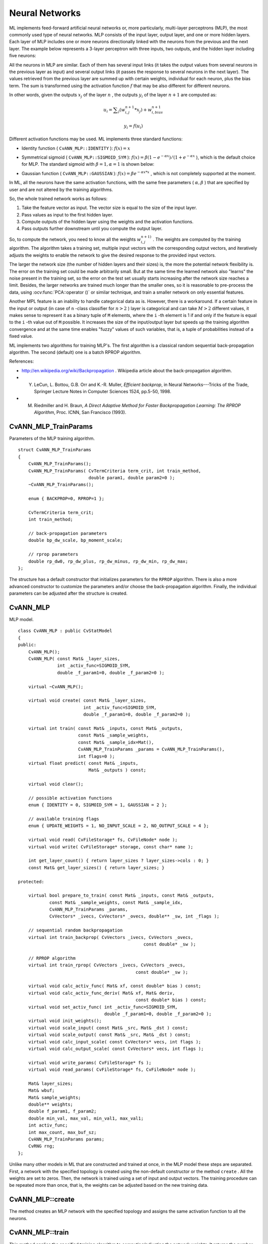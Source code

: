 Neural Networks
===============

.. highlight:: cpp

ML implements feed-forward artificial neural networks or, more particularly, multi-layer perceptrons (MLP), the most commonly used type of neural networks. MLP consists of the input layer, output layer, and one or more hidden layers. Each layer of MLP includes one or more neurons directionally linked with the neurons from the previous and the next layer. The example below represents a 3-layer perceptron with three inputs, two outputs, and the hidden layer including five neurons:

.. image:: pics/mlp.png

All the neurons in MLP are similar. Each of them has several input links (it takes the output values from several neurons in the previous layer as input) and several output links (it passes the response to several neurons in the next layer). The values retrieved from the previous layer are summed up with certain weights, individual for each neuron, plus the bias term. The sum is transformed using the activation function
:math:`f` that may be also different for different neurons. 

.. image:: pics/neuron_model.png

In other words, given the outputs
:math:`x_j` of the layer
:math:`n` , the outputs
:math:`y_i` of the layer
:math:`n+1` are computed as:

.. math::

    u_i =  \sum _j (w^{n+1}_{i,j}*x_j) + w^{n+1}_{i,bias}

.. math::

    y_i = f(u_i)

Different activation functions may be used. ML implements three standard functions:

*
    Identity function ( ``CvANN_MLP::IDENTITY``     ):
    :math:`f(x)=x`
*
    Symmetrical sigmoid ( ``CvANN_MLP::SIGMOID_SYM``     ):
    :math:`f(x)=\beta*(1-e^{-\alpha x})/(1+e^{-\alpha x}`     ), which is the default choice for MLP. The standard sigmoid with
    :math:`\beta =1, \alpha =1`     is shown below:

    .. image:: pics/sigmoid_bipolar.png

*
    Gaussian function ( ``CvANN_MLP::GAUSSIAN``     ):
    :math:`f(x)=\beta e^{-\alpha x*x}`     , which is not completely supported at the moment.

In ML, all the neurons have the same activation functions, with the same free parameters (
:math:`\alpha, \beta` ) that are specified by user and are not altered by the training algorithms.

So, the whole trained network works as follows: 

#. Take the feature vector as input. The vector size is equal to the size of the input layer.

#. Pass values as input to the first hidden layer.

#. Compute outputs of the hidden layer using the weights and the activation functions.

#. Pass outputs further downstream until you compute the output layer.

So, to compute the network, you need to know all the
weights
:math:`w^{n+1)}_{i,j}` . The weights are computed by the training
algorithm. The algorithm takes a training set, multiple input vectors
with the corresponding output vectors, and iteratively adjusts the
weights to enable the network to give the desired response to the
provided input vectors.

The larger the network size (the number of hidden layers and their sizes) is,
the more the potential network flexibility is. The error on the
training set could be made arbitrarily small. But at the same time the
learned network also "learns" the noise present in the training set,
so the error on the test set usually starts increasing after the network
size reaches a limit. Besides, the larger networks are trained much
longer than the smaller ones, so it is reasonable to pre-process the data,
using
:ocv:func:`PCA::operator ()` or similar technique, and train a smaller network
on only essential features.

Another MPL feature is an inability to handle categorical
data as is. However, there is a workaround. If a certain feature in the
input or output (in case of ``n`` -class classifier for
:math:`n>2` ) layer is categorical and can take
:math:`M>2` different values, it makes sense to represent it as a binary tuple of ``M`` elements, where the ``i`` -th element is 1 if and only if the
feature is equal to the ``i`` -th value out of ``M`` possible. It
increases the size of the input/output layer but speeds up the
training algorithm convergence and at the same time enables "fuzzy" values
of such variables, that is, a tuple of probabilities instead of a fixed value.

ML implements two algorithms for training MLP's. The first algorithm is a classical
random sequential back-propagation algorithm.
The second (default) one is a batch RPROP algorithm.

References:

*
    http://en.wikipedia.org/wiki/Backpropagation
    . Wikipedia article about the back-propagation algorithm.

*
    Y. LeCun, L. Bottou, G.B. Orr and K.-R. Muller, *Efficient backprop*, in Neural Networks---Tricks of the Trade, Springer Lecture Notes in Computer Sciences 1524, pp.5-50, 1998.

*
    M. Riedmiller and H. Braun, *A Direct Adaptive Method for Faster Backpropagation Learning: The RPROP Algorithm*, Proc. ICNN, San Francisco (1993).

.. index:: CvANN_MLP_TrainParams

.. _CvANN_MLP_TrainParams:

CvANN_MLP_TrainParams
---------------------
.. ocv:class:: CvANN_MLP_TrainParams

Parameters of the MLP training algorithm. ::

    struct CvANN_MLP_TrainParams
    {
        CvANN_MLP_TrainParams();
        CvANN_MLP_TrainParams( CvTermCriteria term_crit, int train_method,
                               double param1, double param2=0 );
        ~CvANN_MLP_TrainParams();

        enum { BACKPROP=0, RPROP=1 };

        CvTermCriteria term_crit;
        int train_method;

        // back-propagation parameters
        double bp_dw_scale, bp_moment_scale;

        // rprop parameters
        double rp_dw0, rp_dw_plus, rp_dw_minus, rp_dw_min, rp_dw_max;
    };



The structure has a default constructor that initializes parameters for the ``RPROP`` algorithm. There is also a more advanced constructor to customize the parameters and/or choose the back-propagation algorithm. Finally, the individual parameters can be adjusted after the structure is created.

.. index:: CvANN_MLP

.. _CvANN_MLP:

CvANN_MLP
---------
.. ocv:class:: CvANN_MLP

MLP model. ::

    class CvANN_MLP : public CvStatModel
    {
    public:
        CvANN_MLP();
        CvANN_MLP( const Mat& _layer_sizes,
                   int _activ_func=SIGMOID_SYM,
                   double _f_param1=0, double _f_param2=0 );

        virtual ~CvANN_MLP();

        virtual void create( const Mat& _layer_sizes,
                             int _activ_func=SIGMOID_SYM,
                             double _f_param1=0, double _f_param2=0 );

        virtual int train( const Mat& _inputs, const Mat& _outputs,
                           const Mat& _sample_weights,
                           const Mat& _sample_idx=Mat(),
                           CvANN_MLP_TrainParams _params = CvANN_MLP_TrainParams(),
                           int flags=0 );
        virtual float predict( const Mat& _inputs,
                               Mat& _outputs ) const;

        virtual void clear();

        // possible activation functions
        enum { IDENTITY = 0, SIGMOID_SYM = 1, GAUSSIAN = 2 };

        // available training flags
        enum { UPDATE_WEIGHTS = 1, NO_INPUT_SCALE = 2, NO_OUTPUT_SCALE = 4 };

        virtual void read( CvFileStorage* fs, CvFileNode* node );
        virtual void write( CvFileStorage* storage, const char* name );

        int get_layer_count() { return layer_sizes ? layer_sizes->cols : 0; }
        const Mat& get_layer_sizes() { return layer_sizes; }

    protected:

        virtual bool prepare_to_train( const Mat& _inputs, const Mat& _outputs,
                const Mat& _sample_weights, const Mat& _sample_idx,
                CvANN_MLP_TrainParams _params,
                CvVectors* _ivecs, CvVectors* _ovecs, double** _sw, int _flags );

        // sequential random backpropagation
        virtual int train_backprop( CvVectors _ivecs, CvVectors _ovecs,
                                                    const double* _sw );

        // RPROP algorithm
        virtual int train_rprop( CvVectors _ivecs, CvVectors _ovecs,
                                                 const double* _sw );

        virtual void calc_activ_func( Mat& xf, const double* bias ) const;
        virtual void calc_activ_func_deriv( Mat& xf, Mat& deriv,
                                                 const double* bias ) const;
        virtual void set_activ_func( int _activ_func=SIGMOID_SYM,
                                     double _f_param1=0, double _f_param2=0 );
        virtual void init_weights();
        virtual void scale_input( const Mat& _src, Mat& _dst ) const;
        virtual void scale_output( const Mat& _src, Mat& _dst ) const;
        virtual void calc_input_scale( const CvVectors* vecs, int flags );
        virtual void calc_output_scale( const CvVectors* vecs, int flags );

        virtual void write_params( CvFileStorage* fs );
        virtual void read_params( CvFileStorage* fs, CvFileNode* node );

        Mat& layer_sizes;
        Mat& wbuf;
        Mat& sample_weights;
        double** weights;
        double f_param1, f_param2;
        double min_val, max_val, min_val1, max_val1;
        int activ_func;
        int max_count, max_buf_sz;
        CvANN_MLP_TrainParams params;
        CvRNG rng;
    };
    


Unlike many other models in ML that are constructed and trained at once, in the MLP model these steps are separated. First, a network with the specified topology is created using the non-default constructor or the method ``create`` . All the weights are set to zeros. Then, the network is trained using a set of input and output vectors. The training procedure can be repeated more than once, that is, the weights can be adjusted based on the new training data.

.. index:: CvANN_MLP::create

.. _CvANN_MLP::create:

CvANN_MLP::create
-----------------
.. ocv:function:: void CvANN_MLP::create(  const Mat& _layer_sizes,                          int _activ_func=SIGMOID_SYM,                          double _f_param1=0,  double _f_param2=0 )

    Constructs MLP with the specified topology.

    :param _layer_sizes: Integer vector specifying the number of neurons in each layer including the input and output layers.

    :param _activ_func: Parameter specifying the activation function for each neuron: one of  ``CvANN_MLP::IDENTITY`` ,  ``CvANN_MLP::SIGMOID_SYM`` , and  ``CvANN_MLP::GAUSSIAN`` .

    :param _f_param1,_f_param2: Free parameters of the activation function,  :math:`\alpha`  and  :math:`\beta` , respectively. See the formulas in the introduction section.

The method creates an MLP network with the specified topology and assigns the same activation function to all the neurons.

.. index:: CvANN_MLP::train

.. _CvANN_MLP::train:

CvANN_MLP::train
----------------
.. ocv:function:: int CvANN_MLP::train(  const Mat& _inputs,  const Mat& _outputs,                        const Mat& _sample_weights,  const Mat& _sample_idx=Mat(),                        CvANN_MLP_TrainParams _params = CvANN_MLP_TrainParams(),                        int flags=0 )

    Trains/updates MLP.

    :param _inputs: Floating-point matrix of input vectors, one vector per row.

    :param _outputs: Floating-point matrix of the corresponding output vectors, one vector per row.

    :param _sample_weights: (RPROP only) Optional floating-point vector of weights for each sample. Some samples may be more important than others for training. You may want to raise the weight of certain classes to find the right balance between hit-rate and false-alarm rate, and so on.

    :param _sample_idx: Optional integer vector indicating the samples (rows of  ``_inputs``  and  ``_outputs`` ) that are taken into account.

    :param _params: Training parameters. See the ``CvANN_MLP_TrainParams``  description.

    :param _flags: Various parameters to control the training algorithm. A combination of the following parameters is possible:

            * **UPDATE_WEIGHTS = 1** Algorithm updates the network weights, rather than computes them from scratch. In the latter case the weights are initialized using the  Nguyen-Widrow  algorithm.

            * **NO_INPUT_SCALE** Algorithm does not normalize the input vectors. If this flag is not set, the training algorithm normalizes each input feature independently, shifting its mean value to 0 and making the standard deviation equal to 1. If the network is assumed to be updated frequently, the new training data could be much different from original one. In this case, you should take care of proper normalization.

            * **NO_OUTPUT_SCALE** Algorithm does not normalize the output vectors. If the flag is not set, the training algorithm normalizes each output feature independently, by transforming it to the certain range depending on the used activation function.

This method applies the specified training algorithm to computing/adjusting the network weights. It returns the number of done iterations.

